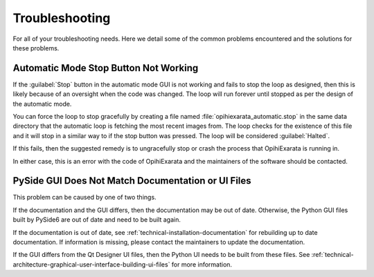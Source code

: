 .. _user-troubleshooting:

===============
Troubleshooting
===============

For all of your troubleshooting needs. Here we detail some of the common 
problems encountered and the solutions for these problems.


.. _user-troubleshooting-automatic-mode-stop-button-not-working:

Automatic Mode Stop Button Not Working
======================================

If the :guilabel:`Stop` button in the automatic mode GUI is not working and 
fails to stop the loop as designed, then this is likely because of an oversight 
when the code was changed. The loop will run forever until stopped as per the 
design of the automatic mode.

You can force the loop to stop gracefully by creating a file named 
:file:`opihiexarata_automatic.stop` in the same data directory that the automatic 
loop is fetching the most recent images from. The loop checks for the 
existence of this file and it will stop in a similar way to if the stop button 
was pressed. The loop will be considered :guilabel:`Halted`.

If this fails, then the suggested remedy is to ungracefully stop or crash the 
process that OpihiExarata is running in. 

In either case, this is an error with the code of OpihiExarata and the 
maintainers of the software should be contacted.

.. _user-troubleshooting-pyside-gui-does-not-match-documentation-or-ui-files:

PySide GUI Does Not Match Documentation or UI Files
===================================================

This problem can be caused by one of two things. 

If the documentation and the GUI differs, then the documentation may be out of 
date. Otherwise, the Python GUI files built by PySide6 are out of date and 
need to be built again.

If the documentation is out of date, see 
:ref:`technical-installation-documentation` for rebuilding up to date 
documentation. If information is missing, please contact the maintainers to 
update the documentation.

If the GUI differs from the Qt Designer UI files, then the Python UI needs to 
be built from these files. See 
:ref:`technical-architecture-graphical-user-interface-building-ui-files` for 
more information.
